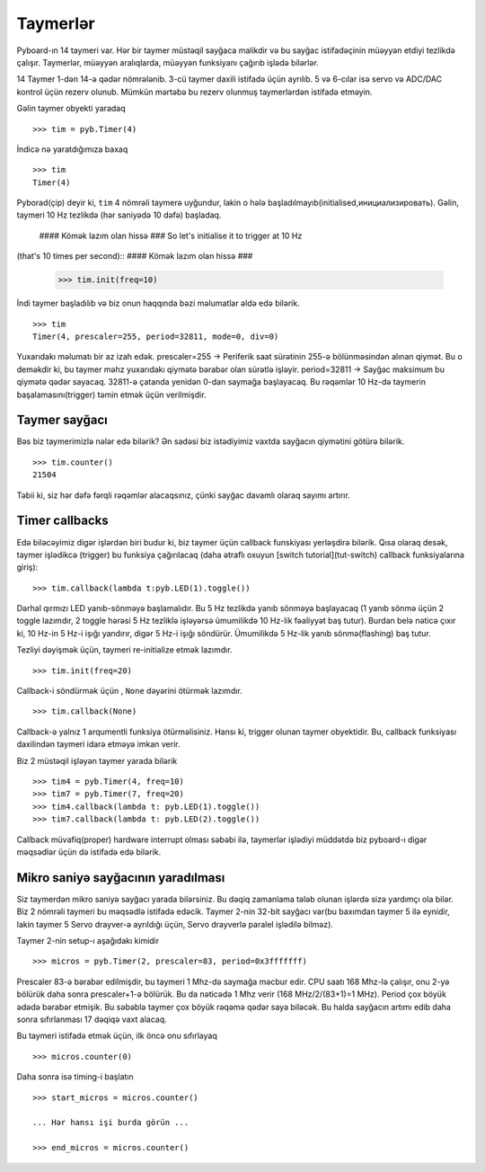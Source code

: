 Taymerlər
==========

Pyboard-ın 14 taymeri var.
Hər bir taymer müstəqil sayğaca malikdir və bu sayğac istifadəçinin müəyyən etdiyi tezlikdə çalışır.
Taymerlər, müəyyən aralıqlarda, müəyyən funksiyanı çağırıb işlədə bilərlər.

14 Taymer 1-dən 14-ə qədər nömrələnib.
3-cü taymer daxili istifadə üçün ayrılıb.
5 və 6-cılar isə servo və ADC/DAC kontrol üçün rezerv olunub.
Mümkün mərtəbə bu rezerv olunmuş taymerlərdən istifadə etməyin.

Gəlin taymer obyekti yaradaq ::

    >>> tim = pyb.Timer(4)

İndicə nə yaratdığımıza baxaq ::

    >>> tim
    Timer(4)

Pyborad(çip) deyir ki, ``tim`` 4 nömrəli taymerə uyğundur, lakin o hələ başladılmayıb(initialised,инициализировать).
Gəlin, taymeri 10 Hz tezlikdə (hər saniyədə 10 dəfə) başladaq.
 #### Kömək lazım olan hissə ###
 So let's initialise it to trigger at 10 Hz
(that's 10 times per second)::
#### Kömək lazım olan hissə ###

    >>> tim.init(freq=10)

İndi taymer başladılıb və biz onun haqqında bəzi məlumatlar əldə edə bilərik. ::

    >>> tim
    Timer(4, prescaler=255, period=32811, mode=0, div=0)

Yuxarıdakı məlumatı bir az izah edək.
prescaler=255 -> Periferik saat sürətinin 255-ə bölünməsindən alınan qiymət.
Bu o deməkdir ki, bu taymer məhz yuxarıdakı qiymətə bərabər olan sürətlə işləyir.
period=32811 -> Sayğac maksimum bu qiymətə qədər sayacaq.
32811-ə çatanda yenidən 0-dan saymağa başlayacaq.
Bu rəqəmlər 10 Hz-də taymerin başalamasını(trigger) təmin etmək üçün verilmişdir.

Taymer sayğacı
-------------

Bəs biz taymerimizlə nələr edə bilərik?
Ən sadəsi biz istədiyimiz vaxtda sayğacın qiymətini götürə bilərik. ::

    >>> tim.counter()
    21504

Təbii ki, siz hər dəfə fərqli rəqəmlər alacaqsınız, çünki sayğac davamlı olaraq sayımı artırır.

Timer callbacks
---------------

Edə biləcəyimiz digər işlərdən biri budur ki, biz taymer üçün callback funskiyası yerləşdirə bilərik.
Qısa olaraq desək, taymer işlədikcə (trigger) bu funksiya çağırılacaq
(daha ətraflı oxuyun [switch tutorial](tut-switch) callback funksiyalarına giriş)::

    >>> tim.callback(lambda t:pyb.LED(1).toggle())


Dərhal qırmızı LED yanıb-sönməyə başlamalıdır.
Bu 5 Hz tezlikdə yanıb sönməyə başlayacaq
(1 yanıb sönmə üçün 2 toggle lazımdır, 2 toggle hərəsi 5 Hz tezliklə işləyərsə ümumilikdə 10 Hz-lik fəaliyyət baş tutur).
Burdan belə nəticə çıxır ki, 10 Hz-in 5 Hz-i işığı yandırır, digər 5 Hz-i işığı söndürür.
Ümumilikdə 5 Hz-lik yanıb sönmə(flashing) baş tutur.

Tezliyi dəyişmək üçün, taymeri re-initialize etmək lazımdır. ::

    >>> tim.init(freq=20)

Callback-i söndürmək üçün , ``None`` dəyərini ötürmək lazımdır. ::

    >>> tim.callback(None)

Callback-ə yalnız 1 arqumentli funksiya ötürməlisiniz.
Hansı ki, trigger olunan taymer obyektidir.
Bu, callback funksiyası daxilindən taymeri idarə etməyə imkan verir.

Biz 2 müstəqil işləyən taymer yarada bilərik ::

    >>> tim4 = pyb.Timer(4, freq=10)
    >>> tim7 = pyb.Timer(7, freq=20)
    >>> tim4.callback(lambda t: pyb.LED(1).toggle())
    >>> tim7.callback(lambda t: pyb.LED(2).toggle())

Callback müvafiq(proper) hardware interrupt olması səbəbi ilə,
taymerlər işlədiyi müddətdə biz pyboard-ı digər məqsədlər üçün də istifadə edə bilərik.


Mikro saniyə sayğacının yaradılması
----------------------------

Siz taymerdən mikro saniyə sayğacı yarada bilərsiniz.
Bu dəqiq zamanlama tələb olunan işlərdə sizə yardımçı ola bilər.
Biz 2 nömrəli taymeri bu məqsədlə istifadə edəcik.
Taymer 2-nin 32-bit sayğacı var(bu baxımdan taymer 5 ilə eynidir,
lakin taymer 5 Servo drayver-ə ayrıldığı üçün, Servo drayverlə paralel işlədilə bilməz).

Taymer 2-nin setup-ı aşağıdakı kimidir ::

    >>> micros = pyb.Timer(2, prescaler=83, period=0x3fffffff)

Prescaler 83-ə bərabər edilmişdir, bu taymeri 1 Mhz-də saymağa məcbur edir.
CPU saatı 168 Mhz-lə çalışır, onu 2-yə bölürük daha sonra prescaler+1-ə bölürük.
Bu da nəticədə 1 Mhz verir (168 MHz/2/(83+1)=1 MHz).
Period çox böyük ədədə bərabər etmişik.
Bu səbəblə taymer çox böyük rəqəmə qədər saya biləcək.
Bu halda sayğacın artımı edib daha sonra sıfırlanması 17 dəqiqə vaxt alacaq.

Bu taymeri istifadə etmək üçün, ilk öncə onu sıfırlayaq ::

    >>> micros.counter(0)

Daha sonra isə timing-i başlatın :: 

    >>> start_micros = micros.counter()

    ... Hər hansı işi burda görün ...

    >>> end_micros = micros.counter()